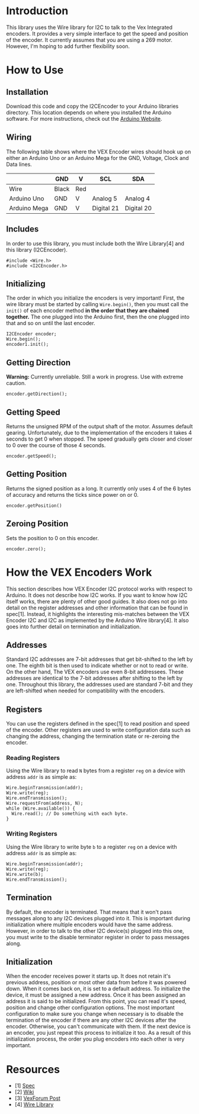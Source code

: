 
* Introduction
This library uses the Wire library for I2C to talk to the Vex
Integrated encoders. It provides a very simple interface to get the
speed and position of the encoder. It currently assumes that you are
using a 269 motor. However, I'm hoping to add further flexibility
soon.

* How to Use
** Installation
Download this code and copy the I2CEncoder to your Arduino libraries
directory. This location depends on where you installed the Arduino
software. For more instructions, check out the [[http://arduino.cc/en/Hacking/Libraries][Arduino Website]].

** Wiring
The following table shows where the VEX Encoder wires should hook up
on either an Arduino Uno or an Arduino Mega for the GND, Voltage,
Clock and Data lines.

|              | GND   | V   | SCL        | SDA        |
|--------------+-------+-----+------------+------------|
| Wire         | Black | Red |            |            |
| Arduino Uno  | GND   | V   | Analog 5   | Analog 4   |
| Arduino Mega | GND   | V   | Digital 21 | Digital 20 |
  
** Includes
In order to use this library, you must include both the Wire
Library[4] and this library (I2CEncoder).
#+BEGIN_SRC c++
  #include <Wire.h>
  #include <I2CEncoder.h>
#+END_SRC

** Initializing
The order in which you initialize the encoders is very important!
First, the wire library must be started by calling =Wire.begin()=,
then you must call the =init()= of each encoder method *in the order
that they are chained together.* The one plugged into the Arduino
first, then the one plugged into that and so on until the last encoder.
#+BEGIN_SRC c++
  I2CEncoder encoder;
  Wire.begin();
  encoder1.init();
#+END_SRC

** Getting Direction
*Warning:* Currently unreliable. Still a work in progress. Use with
extreme caution.
#+BEGIN_SRC c++
  encoder.getDirection();
#+END_SRC

** Getting Speed
Returns the unsigned RPM of the output shaft of the motor. Assumes
default gearing. Unfortunately, due to the implementation of the
encoders it takes 4 seconds to get 0 when stopped. The speed gradually
gets closer and closer to 0 over the course of those 4 seconds.
#+BEGIN_SRC c++
  encoder.getSpeed();
#+END_SRC

** Getting Position
Returns the signed position as a long. It currently only uses 4 of the
6 bytes of accuracy and returns the ticks since power on or 0.
#+BEGIN_SRC c++
  encoder.getPosition()
#+END_SRC

** Zeroing Position
Sets the position to 0 on this encoder.
#+BEGIN_SRC c++
  encoder.zero();
#+END_SRC

* How the VEX Encoders Work
This section describes how VEX Encoder I2C protocol works with respect
to Arduino. It does not describe how I2C works. If you want to know
how I2C itself works, there are plenty of other good guides. It also
does not go into detail on the register addresses and other
information that can be found in spec[1]. Instead, it highlights the
interesting mis-matches between the VEX Encoder I2C and I2C as
implemented by the Arduino Wire library[4]. It also goes into further
detail on termination and initialization.

** Addresses
Standard I2C addresses are 7-bit addresses that get bit-shifted to the
left by one. The eighth bit is then used to indicate whether or not to
read or write. On the other hand, The VEX encoders use even 8-bit
addressees. These addresses are identical to the 7-bit addresses after
shifting to the left by one. Throughout this library, the addresses
used are standard 7-bit and they are left-shifted when needed for
compatibility with the encoders.

** Registers
You can use the registers defined in the spec[1] to read position and
speed of the encoder. Other registers are used to write configuration
data such as changing the address, changing the termination state or
re-zeroing the encoder.

*** Reading Registers
Using the Wire library to read =N= bytes from a register =reg= on a
device with address =addr= is as simple as:

#+BEGIN_SRC c++
  Wire.beginTransmission(addr);
  Wire.write(reg);
  Wire.endTransmission();
  Wire.requestFrom(address, N);
  while (Wire.available()) {
    Wire.read(); // Do something with each byte.
  }
#+END_SRC

*** Writing Registers
Using the Wire library to write byte =b= to a register =reg= on a
device with address =addr= is as simple as:

#+BEGIN_SRC c++
  Wire.beginTransmission(addr);
  Wire.write(reg);
  Wire.write(b);
  Wire.endTransmission();
#+END_SRC

** Termination
By default, the encoder is terminated. That means that it won't pass
messages along to any I2C devices plugged into it. This is important
during initialization where multiple encoders would have the same
address. However, in order to talk to the other I2C device(s) plugged
into this one, you must write to the disable terminator register in
order to pass messages along.

** Initialization
When the encoder receives power it starts up. It does not retain it's
previous address, position or most other data from before it was
powered down. When it comes back on, it is set to a default
address. To initialize the device, it must be assigned a new
address. Once it has been assigned an address it is said to be
initialized. From this point, you can read it's speed, position and
change other configuration options. The most important configuration
to make sure you change when necessary is to disable the termination
of the encoder if there are any other I2C devices after the encoder.
Otherwise, you can't communicate with them. If the next device is an
encoder, you just repeat this process to initialize it too. As a
result of this initialization process, the order you plug encoders
into each other is very important.

* Resources
- [1] [[http://www.vexforum.com/showthread.php?p=255691][Spec]]
- [2] [[http://www.vexforum.com/wiki/index.php/Intergrated_Motor_Encoders][Wiki]]
- [3] [[http://www.vexforum.com/showthread.php?p=281977][VexForum Post]]
- [4] [[http://www.arduino.cc/en/Reference/Wire][Wire Library]]
